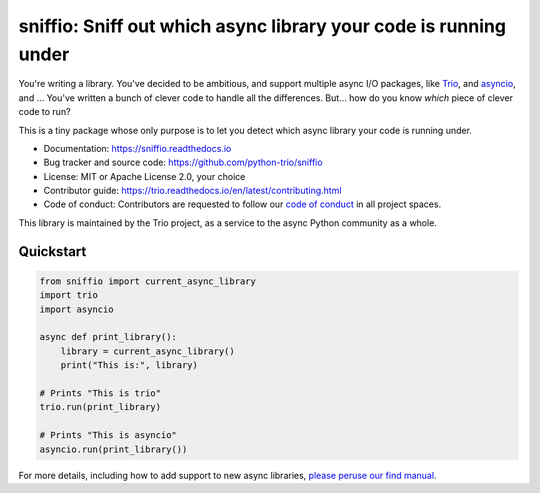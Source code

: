 =================================================================
sniffio: Sniff out which async library your code is running under
=================================================================

You're writing a library. You've decided to be ambitious, and support
multiple async I/O packages, like `Trio
<https://trio.readthedocs.io>`__, and `asyncio
<https://docs.python.org/3/library/asyncio.html>`__, and ... You've
written a bunch of clever code to handle all the differences. But...
how do you know *which* piece of clever code to run?

This is a tiny package whose only purpose is to let you detect which
async library your code is running under.

* Documentation: https://sniffio.readthedocs.io

* Bug tracker and source code: https://github.com/python-trio/sniffio

* License: MIT or Apache License 2.0, your choice

* Contributor guide: https://trio.readthedocs.io/en/latest/contributing.html

* Code of conduct: Contributors are requested to follow our `code of
  conduct
  <https://trio.readthedocs.io/en/latest/code-of-conduct.html>`_
  in all project spaces.

This library is maintained by the Trio project, as a service to the
async Python community as a whole.


Quickstart
----------

.. code-block:: python3

   from sniffio import current_async_library
   import trio
   import asyncio

   async def print_library():
       library = current_async_library()
       print("This is:", library)

   # Prints "This is trio"
   trio.run(print_library)

   # Prints "This is asyncio"
   asyncio.run(print_library())

For more details, including how to add support to new async libraries,
`please peruse our find manual <https://sniffio.readthedocs.io>`__.
